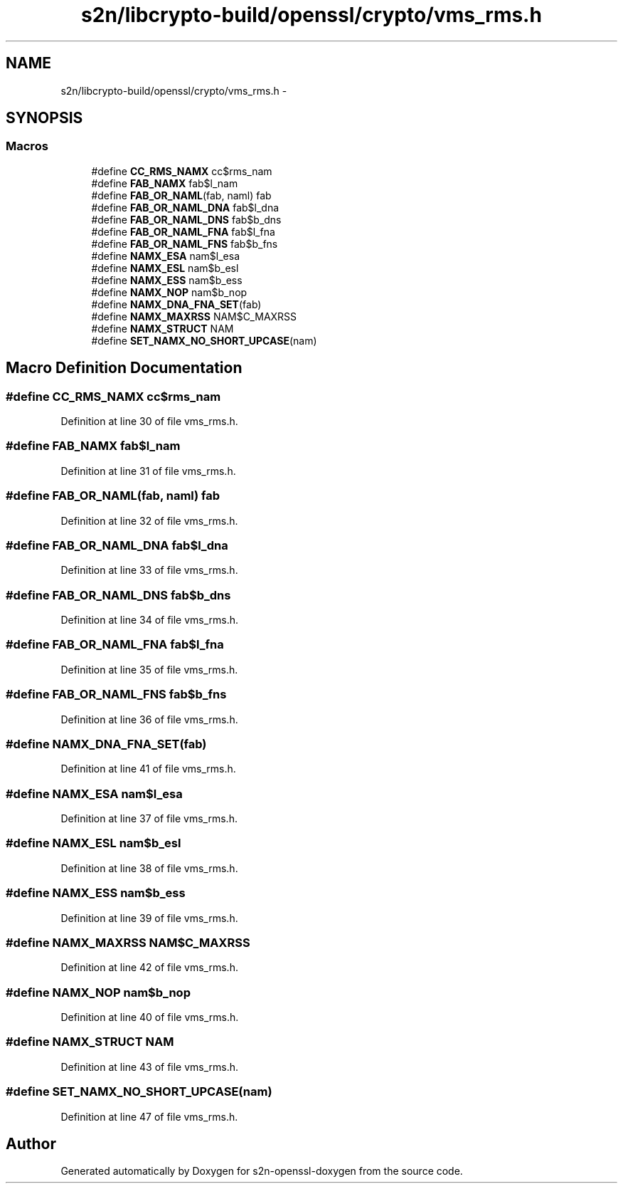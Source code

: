 .TH "s2n/libcrypto-build/openssl/crypto/vms_rms.h" 3 "Thu Jun 30 2016" "s2n-openssl-doxygen" \" -*- nroff -*-
.ad l
.nh
.SH NAME
s2n/libcrypto-build/openssl/crypto/vms_rms.h \- 
.SH SYNOPSIS
.br
.PP
.SS "Macros"

.in +1c
.ti -1c
.RI "#define \fBCC_RMS_NAMX\fP   cc$rms_nam"
.br
.ti -1c
.RI "#define \fBFAB_NAMX\fP   fab$l_nam"
.br
.ti -1c
.RI "#define \fBFAB_OR_NAML\fP(fab,  naml)   fab"
.br
.ti -1c
.RI "#define \fBFAB_OR_NAML_DNA\fP   fab$l_dna"
.br
.ti -1c
.RI "#define \fBFAB_OR_NAML_DNS\fP   fab$b_dns"
.br
.ti -1c
.RI "#define \fBFAB_OR_NAML_FNA\fP   fab$l_fna"
.br
.ti -1c
.RI "#define \fBFAB_OR_NAML_FNS\fP   fab$b_fns"
.br
.ti -1c
.RI "#define \fBNAMX_ESA\fP   nam$l_esa"
.br
.ti -1c
.RI "#define \fBNAMX_ESL\fP   nam$b_esl"
.br
.ti -1c
.RI "#define \fBNAMX_ESS\fP   nam$b_ess"
.br
.ti -1c
.RI "#define \fBNAMX_NOP\fP   nam$b_nop"
.br
.ti -1c
.RI "#define \fBNAMX_DNA_FNA_SET\fP(fab)"
.br
.ti -1c
.RI "#define \fBNAMX_MAXRSS\fP   NAM$C_MAXRSS"
.br
.ti -1c
.RI "#define \fBNAMX_STRUCT\fP   NAM"
.br
.ti -1c
.RI "#define \fBSET_NAMX_NO_SHORT_UPCASE\fP(nam)"
.br
.in -1c
.SH "Macro Definition Documentation"
.PP 
.SS "#define CC_RMS_NAMX   cc$rms_nam"

.PP
Definition at line 30 of file vms_rms\&.h\&.
.SS "#define FAB_NAMX   fab$l_nam"

.PP
Definition at line 31 of file vms_rms\&.h\&.
.SS "#define FAB_OR_NAML(fab, naml)   fab"

.PP
Definition at line 32 of file vms_rms\&.h\&.
.SS "#define FAB_OR_NAML_DNA   fab$l_dna"

.PP
Definition at line 33 of file vms_rms\&.h\&.
.SS "#define FAB_OR_NAML_DNS   fab$b_dns"

.PP
Definition at line 34 of file vms_rms\&.h\&.
.SS "#define FAB_OR_NAML_FNA   fab$l_fna"

.PP
Definition at line 35 of file vms_rms\&.h\&.
.SS "#define FAB_OR_NAML_FNS   fab$b_fns"

.PP
Definition at line 36 of file vms_rms\&.h\&.
.SS "#define NAMX_DNA_FNA_SET(fab)"

.PP
Definition at line 41 of file vms_rms\&.h\&.
.SS "#define NAMX_ESA   nam$l_esa"

.PP
Definition at line 37 of file vms_rms\&.h\&.
.SS "#define NAMX_ESL   nam$b_esl"

.PP
Definition at line 38 of file vms_rms\&.h\&.
.SS "#define NAMX_ESS   nam$b_ess"

.PP
Definition at line 39 of file vms_rms\&.h\&.
.SS "#define NAMX_MAXRSS   NAM$C_MAXRSS"

.PP
Definition at line 42 of file vms_rms\&.h\&.
.SS "#define NAMX_NOP   nam$b_nop"

.PP
Definition at line 40 of file vms_rms\&.h\&.
.SS "#define NAMX_STRUCT   NAM"

.PP
Definition at line 43 of file vms_rms\&.h\&.
.SS "#define SET_NAMX_NO_SHORT_UPCASE(nam)"

.PP
Definition at line 47 of file vms_rms\&.h\&.
.SH "Author"
.PP 
Generated automatically by Doxygen for s2n-openssl-doxygen from the source code\&.
